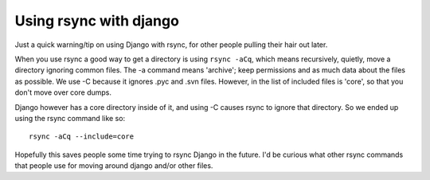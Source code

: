 .. post:: 2009-01-29 08:56:33

Using rsync with django
=======================

Just a quick warning/tip on using Django with rsync, for other
people pulling their hair out later.

When you use rsync a good way to get a directory is using
``rsync -aCq``, which means recursively, quietly, move a directory
ignoring common files. The -a command means 'archive'; keep
permissions and as much data about the files as possible. We use -C
because it ignores .pyc and .svn files. However, in the list of
included files is 'core', so that you don't move over core dumps.

Django however has a core directory inside of it, and using -C
causes rsync to ignore that directory. So we ended up using the
rsync command like so:

::

    rsync -aCq --include=core 

Hopefully this saves people some time trying to rsync Django in the
future. I'd be curious what other rsync commands that people use
for moving around django and/or other files.



